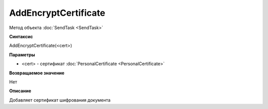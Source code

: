 ﻿AddEncryptCertificate
=====================

Метод объекта :doc:`SendTask <SendTask>`

**Синтаксис**


AddEncryptCertificate(<cert>)

**Параметры**


- <cert> - сертификат :doc:`PersonalCertificate <PersonalCertificate>`

**Возвращаемое значение**


Нет

**Описание**

Добавляет сертификат шифрования документа
